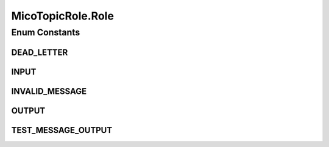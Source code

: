 .. java:import:: com.fasterxml.jackson.annotation JsonBackReference

.. java:import:: io.github.ust.mico.core.dto.request MicoTopicRequestDTO

.. java:import:: lombok.experimental Accessors

MicoTopicRole.Role
==================

.. java:package:: io.github.ust.mico.core.model
   :noindex:

.. java:type:: public enum Role
   :outertype: MicoTopicRole

Enum Constants
--------------
DEAD_LETTER
^^^^^^^^^^^

.. java:field:: public static final MicoTopicRole.Role DEAD_LETTER
   :outertype: MicoTopicRole.Role

INPUT
^^^^^

.. java:field:: public static final MicoTopicRole.Role INPUT
   :outertype: MicoTopicRole.Role

INVALID_MESSAGE
^^^^^^^^^^^^^^^

.. java:field:: public static final MicoTopicRole.Role INVALID_MESSAGE
   :outertype: MicoTopicRole.Role

OUTPUT
^^^^^^

.. java:field:: public static final MicoTopicRole.Role OUTPUT
   :outertype: MicoTopicRole.Role

TEST_MESSAGE_OUTPUT
^^^^^^^^^^^^^^^^^^^

.. java:field:: public static final MicoTopicRole.Role TEST_MESSAGE_OUTPUT
   :outertype: MicoTopicRole.Role

